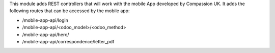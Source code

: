 This module adds REST controllers that will work with the mobile App developed by Compassion UK. It adds the following routes that can be accessed by the mobile app:

- /mobile-app-api/login
- /mobile-app-api/<odoo_model>/<odoo_method>
- /mobile-app-api/hero/
- /mobile-app-api/correspondence/letter_pdf
